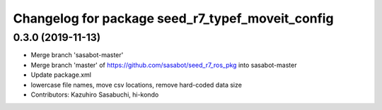 ^^^^^^^^^^^^^^^^^^^^^^^^^^^^^^^^^^^^^^^^^^^^^^^^^
Changelog for package seed_r7_typef_moveit_config
^^^^^^^^^^^^^^^^^^^^^^^^^^^^^^^^^^^^^^^^^^^^^^^^^

0.3.0 (2019-11-13)
------------------
* Merge branch 'sasabot-master'
* Merge branch 'master' of https://github.com/sasabot/seed_r7_ros_pkg into sasabot-master
* Update package.xml
* lowercase file names, move csv locations, remove hard-coded data size
* Contributors: Kazuhiro Sasabuchi, hi-kondo
